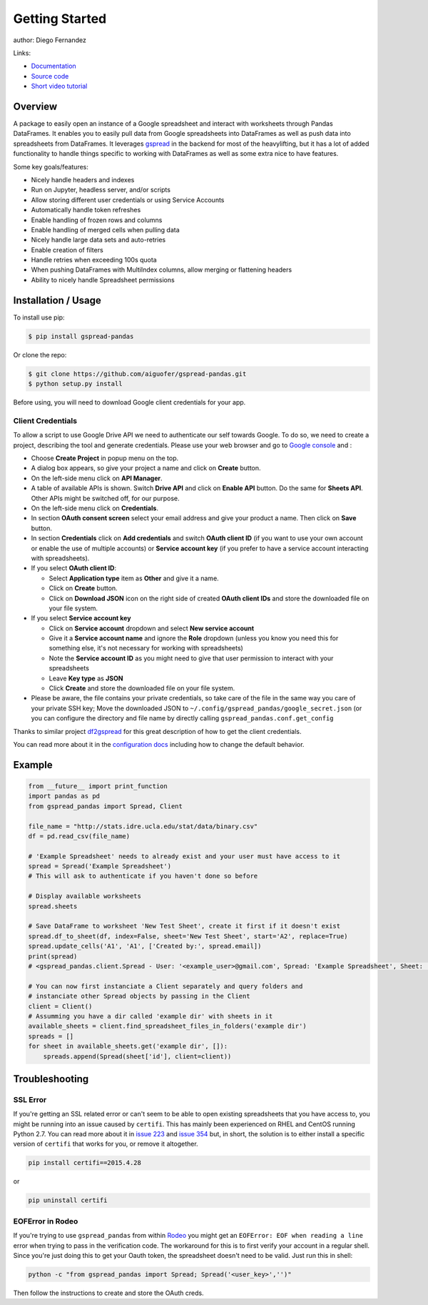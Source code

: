 ===============
Getting Started
===============

.. image:: https://img.shields.io/pypi/v/gspread-pandas.svg
        :target: https://pypi.python.org/pypi/gspread-pandas
        :alt: PyPI Version

.. image:: https://img.shields.io/travis/aiguofer/gspread-pandas.svg
        :target: https://travis-ci.org/aiguofer/gspread-pandas
        :alt: Travis-CI Build Status

.. image:: https://readthedocs.org/projects/gspread-pandas/badge/?version=latest
        :target: https://gspread-pandas.readthedocs.io/en/latest/?badge=latest
        :alt: Documentation Status

author: Diego Fernandez

Links:

-  `Documentation <http://gspread-pandas.readthedocs.io/>`_
-  `Source code <https://github.com/aiguofer/gspread-pandas>`_
-  `Short video tutorial <https://youtu.be/2yIcNYzfzPw>`_

Overview
========

A package to easily open an instance of a Google spreadsheet and
interact with worksheets through Pandas DataFrames. It enables you to
easily pull data from Google spreadsheets into DataFrames as well as
push data into spreadsheets from DataFrames. It leverages
`gspread <https://github.com/burnash/gspread/>`__ in the backend for
most of the heavylifting, but it has a lot of added functionality
to handle things specific to working with DataFrames as well as
some extra nice to have features.

Some key goals/features:

-  Nicely handle headers and indexes
-  Run on Jupyter, headless server, and/or scripts
-  Allow storing different user credentials or using Service Accounts
-  Automatically handle token refreshes
-  Enable handling of frozen rows and columns
-  Enable handling of merged cells when pulling data
-  Nicely handle large data sets and auto-retries
-  Enable creation of filters
-  Handle retries when exceeding 100s quota
-  When pushing DataFrames with MultiIndex columns, allow merging or flattening headers
-  Ability to nicely handle Spreadsheet permissions

Installation / Usage
====================

To install use pip:

.. code-block:: console

    $ pip install gspread-pandas

Or clone the repo:

.. code-block:: console

    $ git clone https://github.com/aiguofer/gspread-pandas.git
    $ python setup.py install

Before using, you will need to download Google client credentials for
your app.

Client Credentials
------------------

To allow a script to use Google Drive API we need to authenticate our
self towards Google. To do so, we need to create a project, describing
the tool and generate credentials. Please use your web browser and go to
`Google console <https://console.developers.google.com/>`__ and :

-  Choose **Create Project** in popup menu on the top.
-  A dialog box appears, so give your project a name and click on
   **Create** button.
-  On the left-side menu click on **API Manager**.
-  A table of available APIs is shown. Switch **Drive API** and click on
   **Enable API** button. Do the same for **Sheets API**. Other APIs might
   be switched off, for our purpose.
-  On the left-side menu click on **Credentials**.
-  In section **OAuth consent screen** select your email address and
   give your product a name. Then click on **Save** button.
-  In section **Credentials** click on **Add credentials** and switch
   **OAuth client ID** (if you want to use your own account or enable
   the use of multiple accounts) or **Service account key** (if you prefer
   to have a service account interacting with spreadsheets).
-  If you select **OAuth client ID**:

   -  Select **Application type** item as **Other** and give it a name.
   -  Click on **Create** button.
   -  Click on **Download JSON** icon on the right side of created 
      **OAuth client IDs** and store the downloaded file on your file system.      
-  If you select **Service account key**

   -  Click on **Service account** dropdown and select **New service account**
   -  Give it a **Service account name** and ignore the **Role** dropdown
      (unless you know you need this for something else, it's not necessary for
      working with spreadsheets)
   -  Note the **Service account ID** as you might need to give that user
      permission to interact with your spreadsheets
   -  Leave **Key type** as **JSON**
   -  Click **Create** and store the downloaded file on your file system.   
-  Please be aware, the file contains your private credentials, so take
   care of the file in the same way you care of your private SSH key;
   Move the downloaded JSON to ``~/.config/gspread_pandas/google_secret.json``
   (or you can configure the directory and file name by directly calling
   ``gspread_pandas.conf.get_config``


Thanks to similar project
`df2gspread <https://github.com/maybelinot/df2gspread>`__ for this great
description of how to get the client credentials.

You can read more about it in the `configuration docs 
<https://gspread-pandas.readthedocs.io/en/latest/configuration.html>`__
including how to change the default behavior.

Example
=======

.. code:: python

    from __future__ import print_function
    import pandas as pd
    from gspread_pandas import Spread, Client

    file_name = "http://stats.idre.ucla.edu/stat/data/binary.csv"
    df = pd.read_csv(file_name)

    # 'Example Spreadsheet' needs to already exist and your user must have access to it
    spread = Spread('Example Spreadsheet')
    # This will ask to authenticate if you haven't done so before

    # Display available worksheets
    spread.sheets

    # Save DataFrame to worksheet 'New Test Sheet', create it first if it doesn't exist
    spread.df_to_sheet(df, index=False, sheet='New Test Sheet', start='A2', replace=True)
    spread.update_cells('A1', 'A1', ['Created by:', spread.email])
    print(spread)
    # <gspread_pandas.client.Spread - User: '<example_user>@gmail.com', Spread: 'Example Spreadsheet', Sheet: 'New Test Sheet'>

    # You can now first instanciate a Client separately and query folders and
    # instanciate other Spread objects by passing in the Client
    client = Client()
    # Assumming you have a dir called 'example dir' with sheets in it
    available_sheets = client.find_spreadsheet_files_in_folders('example dir')
    spreads = []
    for sheet in available_sheets.get('example dir', []):
        spreads.append(Spread(sheet['id'], client=client))

Troubleshooting
===============

SSL Error
---------

If you're getting an SSL related error or can't seem to be able to open existing
spreadsheets that you have access to, you might be running into an issue caused by
``certifi``. This has mainly been experienced on RHEL and CentOS running Python 2.7.
You can read more about it in `issue 223
<https://github.com/burnash/gspread/issues/223>`_
and `issue 354 <https://github.com/burnash/gspread/issues/354>`_ but, in short, the
solution is to either install a specific version of ``certifi`` that works for you,
or remove it altogether.

.. code-block:: console

   pip install certifi==2015.4.28

or

.. code-block:: console

   pip uninstall certifi

EOFError in Rodeo
-----------------

If you're trying to use ``gspread_pandas`` from within
`Rodeo <https://www.yhat.com/products/rodeo>`_ you might get an
``EOFError: EOF when reading a line`` error when trying to pass in the verification
code. The workaround for this is to first verify your account in a regular shell.
Since you're just doing this to get your Oauth token, the spreadsheet doesn't need
to be valid. Just run this in shell:

.. code:: python

   python -c "from gspread_pandas import Spread; Spread('<user_key>','')"

Then follow the instructions to create and store the OAuth creds.
